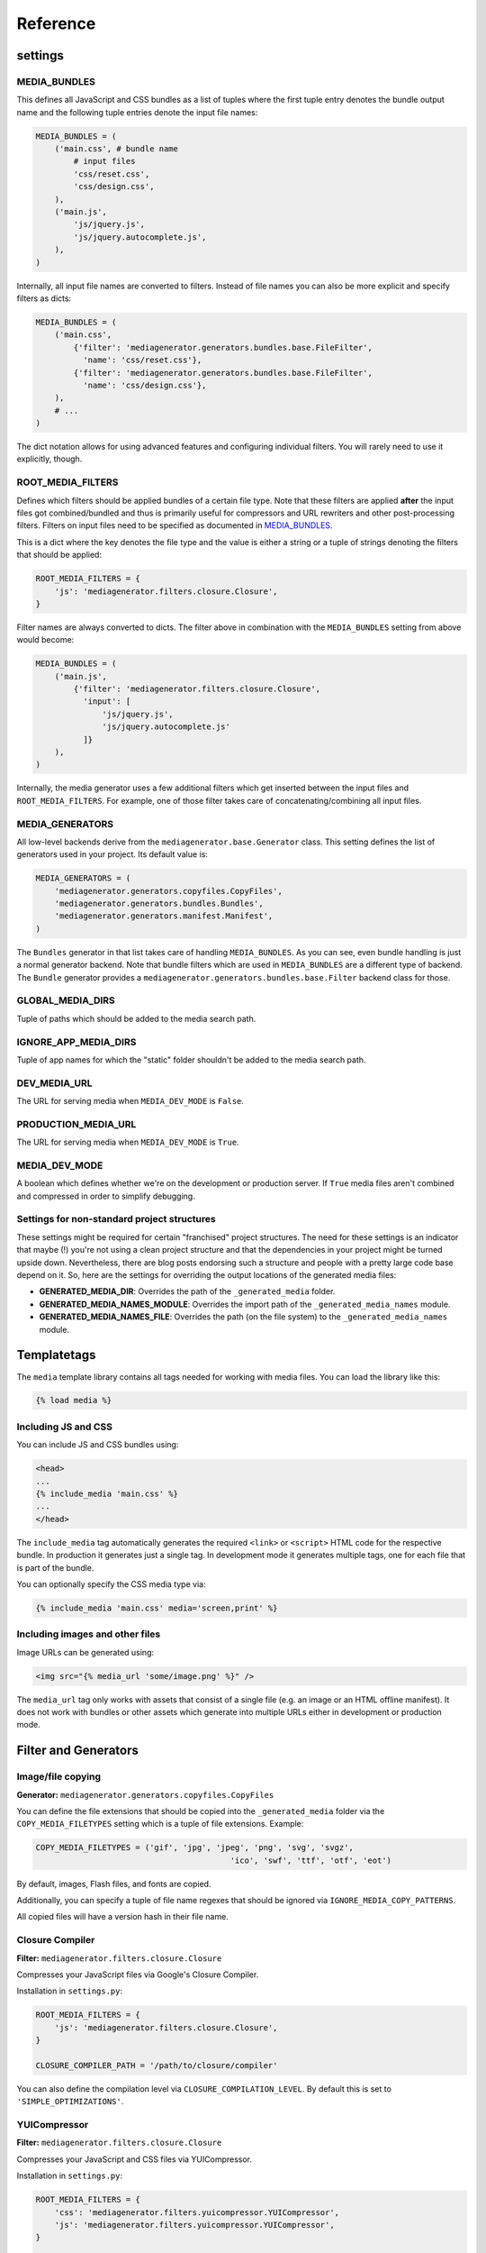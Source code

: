 Reference
=========

settings
--------

MEDIA_BUNDLES
^^^^^^^^^^^^^

This defines all JavaScript and CSS bundles as a list of tuples where the first tuple entry denotes the bundle output name and the following tuple entries denote the input file names:

.. sourcecode:: python

    MEDIA_BUNDLES = (
        ('main.css', # bundle name
            # input files
            'css/reset.css',
            'css/design.css',
        ),
        ('main.js',
            'js/jquery.js',
            'js/jquery.autocomplete.js',
        ),
    )

Internally, all input file names are converted to filters. Instead of file names you can also be more explicit and specify filters as dicts:

.. sourcecode:: python

    MEDIA_BUNDLES = (
        ('main.css',
            {'filter': 'mediagenerator.generators.bundles.base.FileFilter',
              'name': 'css/reset.css'},
            {'filter': 'mediagenerator.generators.bundles.base.FileFilter',
              'name': 'css/design.css'},
        ),
        # ...
    )

The dict notation allows for using advanced features and configuring individual filters. You will rarely need to use it explicitly, though.


ROOT_MEDIA_FILTERS
^^^^^^^^^^^^^^^^^^
Defines which filters should be applied bundles of a certain file type. Note that these filters are applied **after** the input files got combined/bundled and thus is primarily useful for compressors and URL rewriters and other post-processing filters. Filters on input files need to be specified as documented in `MEDIA_BUNDLES`_.

This is a dict where the key denotes the file type and the value is either a string or a tuple of strings denoting the filters that should be applied:

.. sourcecode:: python

    ROOT_MEDIA_FILTERS = {
        'js': 'mediagenerator.filters.closure.Closure',
    }

Filter names are always converted to dicts. The filter above in combination with the ``MEDIA_BUNDLES`` setting from above would become:

.. sourcecode:: python

    MEDIA_BUNDLES = (
        ('main.js',
            {'filter': 'mediagenerator.filters.closure.Closure',
              'input': [
                  'js/jquery.js',
                  'js/jquery.autocomplete.js'
              ]}
        ),
    )

Internally, the media generator uses a few additional filters which get inserted between the input files and ``ROOT_MEDIA_FILTERS``. For example, one of those filter takes care of concatenating/combining all input files.


MEDIA_GENERATORS
^^^^^^^^^^^^^^^^
All low-level backends derive from the ``mediagenerator.base.Generator`` class. This setting defines the list of generators used in your project. Its default value is:

.. sourcecode:: python

    MEDIA_GENERATORS = (
        'mediagenerator.generators.copyfiles.CopyFiles',
        'mediagenerator.generators.bundles.Bundles',
        'mediagenerator.generators.manifest.Manifest',
    )

The ``Bundles`` generator in that list takes care of handling ``MEDIA_BUNDLES``. As you can see, even bundle handling is just a normal generator backend. Note that bundle filters which are used in ``MEDIA_BUNDLES`` are a different type of backend. The ``Bundle`` generator provides a ``mediagenerator.generators.bundles.base.Filter`` backend class for those.


GLOBAL_MEDIA_DIRS
^^^^^^^^^^^^^^^^^
Tuple of paths which should be added to the media search path.


IGNORE_APP_MEDIA_DIRS
^^^^^^^^^^^^^^^^^^^^^
Tuple of app names for which the "static" folder shouldn't be added to the media search path.


DEV_MEDIA_URL
^^^^^^^^^^^^^
The URL for serving media when ``MEDIA_DEV_MODE`` is ``False``.


PRODUCTION_MEDIA_URL
^^^^^^^^^^^^^^^^^^^^
The URL for serving media when ``MEDIA_DEV_MODE`` is ``True``.


MEDIA_DEV_MODE
^^^^^^^^^^^^^^
A boolean which defines whether we're on the development or production server. If ``True`` media files aren't combined and compressed in order to simplify debugging.


Settings for non-standard project structures
^^^^^^^^^^^^^^^^^^^^^^^^^^^^^^^^^^^^^^^^^^^^
These settings might be required for certain "franchised" project structures. The need for these settings is an indicator that maybe (!) you're not using a clean project structure and that the dependencies in your project might be turned upside down. Nevertheless, there are blog posts endorsing such a structure and people with a pretty large code base depend on it. So, here are the settings for overriding the output locations of the generated media files:

* **GENERATED_MEDIA_DIR**: Overrides the path of the ``_generated_media`` folder.
* **GENERATED_MEDIA_NAMES_MODULE**: Overrides the import path of the ``_generated_media_names`` module.
* **GENERATED_MEDIA_NAMES_FILE**: Overrides the path (on the file system) to the ``_generated_media_names`` module.


Templatetags
------------
The ``media`` template library contains all tags needed for working with media files. You can load the library like this:

.. sourcecode:: django

    {% load media %}

Including JS and CSS
^^^^^^^^^^^^^^^^^^^^^^^^^^^^^^^^^^^^^^^^^^^^

You can include JS and CSS bundles using:

.. sourcecode:: django

    <head>
    ...
    {% include_media 'main.css' %}
    ...
    </head>

The ``include_media`` tag automatically generates the required ``<link>`` or ``<script>`` HTML code for the respective bundle. In production it generates just a single tag. In development mode it generates multiple tags, one for each file that is part of the bundle.

You can optionally specify the CSS media type via:

.. sourcecode:: django

    {% include_media 'main.css' media='screen,print' %}

Including images and other files
^^^^^^^^^^^^^^^^^^^^^^^^^^^^^^^^^^^^^^^^^^^^

Image URLs can be generated using:

.. sourcecode:: django

    <img src="{% media_url 'some/image.png' %}" />

The ``media_url`` tag only works with assets that consist of a single file (e.g. an image or an HTML offline manifest). It does not work with bundles or other assets which generate into multiple URLs either in development or production mode.

Filter and Generators
-------------------------------------------------------

Image/file copying
^^^^^^^^^^^^^^^^^^^^^^^^^^^^^^
**Generator:** ``mediagenerator.generators.copyfiles.CopyFiles``

You can define the file extensions that should be copied into the ``_generated_media`` folder via the ``COPY_MEDIA_FILETYPES`` setting which is a tuple of file extensions. Example:

.. sourcecode:: python

    COPY_MEDIA_FILETYPES = ('gif', 'jpg', 'jpeg', 'png', 'svg', 'svgz',
                                             'ico', 'swf', 'ttf', 'otf', 'eot')

By default, images, Flash files, and fonts are copied.

Additionally, you can specify a tuple of file name regexes that should be ignored via ``IGNORE_MEDIA_COPY_PATTERNS``.

All copied files will have a version hash in their file name.


Closure Compiler
^^^^^^^^^^^^^^^^^^^^^^^^^^^^^^
**Filter:** ``mediagenerator.filters.closure.Closure``

Compresses your JavaScript files via Google's Closure Compiler.

Installation in ``settings.py``:

.. sourcecode:: python

    ROOT_MEDIA_FILTERS = {
        'js': 'mediagenerator.filters.closure.Closure',
    }

    CLOSURE_COMPILER_PATH = '/path/to/closure/compiler'

You can also define the compilation level via ``CLOSURE_COMPILATION_LEVEL``. By default this is set to ``'SIMPLE_OPTIMIZATIONS'``.


YUICompressor
^^^^^^^^^^^^^^^^^^^^^^^^^^^^^^
**Filter:** ``mediagenerator.filters.closure.Closure``

Compresses your JavaScript and CSS files via YUICompressor.

Installation in ``settings.py``:

.. sourcecode:: python

    ROOT_MEDIA_FILTERS = {
        'css': 'mediagenerator.filters.yuicompressor.YUICompressor',
        'js': 'mediagenerator.filters.yuicompressor.YUICompressor',
    }

    YUICOMPRESSOR_PATH = '/path/to/yuicompressor'


Sass/Compass
^^^^^^^^^^^^^^^^^^^^^^^^^^^^^^
**Filter:** ``mediagenerator.filters.sass.Sass``

Sass files are automatically detected by their file extension. Simply mention ``.sass`` files in ``MEDIA_BUNDLES`` exactly like you would with ``.css`` files.

It's possible to use features from Compass and its extensions. Run ``manage.py importsassframeworks`` to add the respective files to your project. Extensions can be listed via ``SASS_FRAMEWORKS`` in ``settings.py``. For example, this is how you'd add ``ninesixty`` and ``susy`` in addition to the default frameworks (``compass`` and ``blueprint``):

.. sourcecode:: python

    SASS_FRAMEWORKS = (
        'compass',
        'blueprint',
        'ninesixty',
        'susy',
    )

Note that you have to install the Compass binary even if you don't use any Sass/Compass frameworks in your project.

If you use the FireSass Firebug plugin you should set ``SASS_DEBUG_INFO = True`` in your settings, so additional debug information is emitted for FireSass.

See also: `Using Sass with django-mediagenerator`_


CleverCSS
^^^^^^^^^^^^^^^^^^^^^^^^^^^^^^
**Filter:** ``mediagenerator.filters.clevercss.CleverCSS``

CleverCSS files are automatically detected by their file extension. Simply mention ``.ccss`` files in ``MEDIA_BUNDLES`` exactly like you would with ``.css`` files.


CoffeeScript
^^^^^^^^^^^^^^^^^^^^^^^^^^^^^^
**Filter:** ``mediagenerator.filters.coffeescript.CoffeeScript``

CoffeeScript files are automatically detected by their file extension. Simply mention ``.coffee`` files in ``MEDIA_BUNDLES`` exactly like you would with ``.js`` files.


Accessing media URLs from JavaScript
^^^^^^^^^^^^^^^^^^^^^^^^^^^^^^^^^^^^
**Filter:** ``mediagenerator.filters.media_url.MediaURL``

Provides JavaScript functions for retrieving the URL of a media file, similar to the ``{% media_url %}`` template tag.

Installation in ``settings.py``:

.. sourcecode:: python

    MEDIA_BUNDLES = (
        ('main.js',
            {'filter': 'mediagenerator.filters.media_url.MediaURL'},
            'js/jquery.js',
            'js/jquery.autocomplete.js',
            # ...
        ),
    )

In your JavaScript code you'll then have a ``media_url()`` function which returns the URL for a given file. Only files that exist in the ``_generated_media`` folder can be resolved this way.

If you try to resolve a bundle and the bundle consists of multiple files and ``MEDIA_DEV_MODE`` is ``True`` the ``media_url()`` function will return a list of (uncombined) URLs instead of a single string. Make sure that your code checks for this case.


PyvaScript
^^^^^^^^^^^^^^^^^^^^^^^^^^^^^^
**Filter:** ``mediagenerator.filters.pyvascript_filter.PyvaScript``

PyvaScript files are automatically detected by their file extension. Simply mention ``.pyva`` files in ``MEDIA_BUNDLES`` exactly like you would with ``.js`` files. The PyvaScript standard library can be integrated by using the file name ``.stdlib.pyva``. Here is an example that integrates jQuery, PyvaScript's standard library, and your own code (e.g. ``yourcode.pyva``):

.. sourcecode:: python

    MEDIA_BUNDLES = (
        ('main.js',
            'jquery.js',
            '.stdlib.pyva',
            'yourcode.pyva',
        ),
    )


Python in the browser (TODOC)
^^^^^^^^^^^^^^^^^^^^^^^^^^^^^^
**Filter:** ``mediagenerator.filters.pyjs_filter.Pyjs``

TODO: document me :)

See also:

* `Offline HTML5 canvas app in Python with django-mediagenerator, Part 1: pyjs`_
* `Offline HTML5 canvas app in Python with django-mediagenerator, Part 2: Drawing`_


HTML5 offline manifests (TODOC)
^^^^^^^^^^^^^^^^^^^^^^^^^^^^^^^
**Generator:** ``mediagenerator.generators.manifest.Manifest``

TODO: document me :)

See also: `HTML5 offline manifests with django-mediagenerator`_


Data URIs / image sprites (TODOC)
^^^^^^^^^^^^^^^^^^^^^^^^^^^^^^^^^
**Filter:** ``mediagenerator.filters.cssurl.CSSURL``

**Filter:** ``mediagenerator.filters.cssurl.CSSURLFileFilter``

**Generator:** ``mediagenerator.generators.mhtml.MHTML`` (not yet implemented)

TODO: document me and write a nice tutorial about me :)


Translations (i18n) bundling (TODOC)
^^^^^^^^^^^^^^^^^^^^^^^^^^^^^^^^^^^^
**Filter:** ``mediagenerator.filters.i18n.I18N``

TODO: document me and write a nice tutorial about me :)


Django templates (TODOC)
^^^^^^^^^^^^^^^^^^^^^^^^^^^^^^
**Filter:** ``mediagenerator.filters.tempate.Template``

Auto-applied to ``.html`` files. Uses Django's template language to render the contents of the given file. Can also be specified manually for individual files with the explicit dict filter syntax (see `MEDIA_BUNDLES`_). In that case, the input files are listed via ``input``. TODO: document me :)


Combining files in dev mode
^^^^^^^^^^^^^^^^^^^^^^^^^^^^^^
**Filter:** ``mediagenerator.filters.concat.Concat``

Sometimes you might want to use the repository version of a certain JavaScript framework. Often, these frameworks consist of several individual files which have to be combined in order to work correctly. Since the media generator doesn't combine files in development mode you might want to enforce concatenation.

This example shows how to combine some files of the XUI framework:

.. sourcecode:: python

    MEDIA_BUNDLES = (
        ('main.js',
            # XUI and its dependencies
            'emile.js',
            {'filter': 'mediagenerator.filters.concat.Concat',
             'dev_output_name': 'xui.js',
             'concat_dev_output': True,
             'input': (
                 'xui/header.js',
                 'xui/base.js',
                 'xui/core/dom.js',
                 'xui/core/event.js',
                 'xui/core/fx.js',
                 'xui/core/style.js',
                 'xui/core/xhr.js',
                 'xui/footer.js',
             )},

The ``concat_dev_ouput`` option allows to enforce concatenation. The ``dev_output_name`` option allows you to specify a nice human-readable file name which will appear in URLs on the development server. This is recommended for debugging purposes.

.. _Using Sass with django-mediagenerator: /blog/django/2010/08/Using-Sass-with-django-mediagenerator
.. _Offline HTML5 canvas app in Python with django-mediagenerator, Part 1\: pyjs: /blog/django/2010/11/Offline-HTML5-canvas-app-in-Python-with-django-mediagenerator-Part-1-pyjs
.. _Offline HTML5 canvas app in Python with django-mediagenerator, Part 2\: Drawing: /blog/django/2010/11/Offline-HTML5-canvas-app-in-Python-with-django-mediagenerator-Part-2-Drawing
.. _HTML5 offline manifests with django-mediagenerator: /blog/django/2010/11/HTML5-offline-manifests-with-django-mediagenerator
